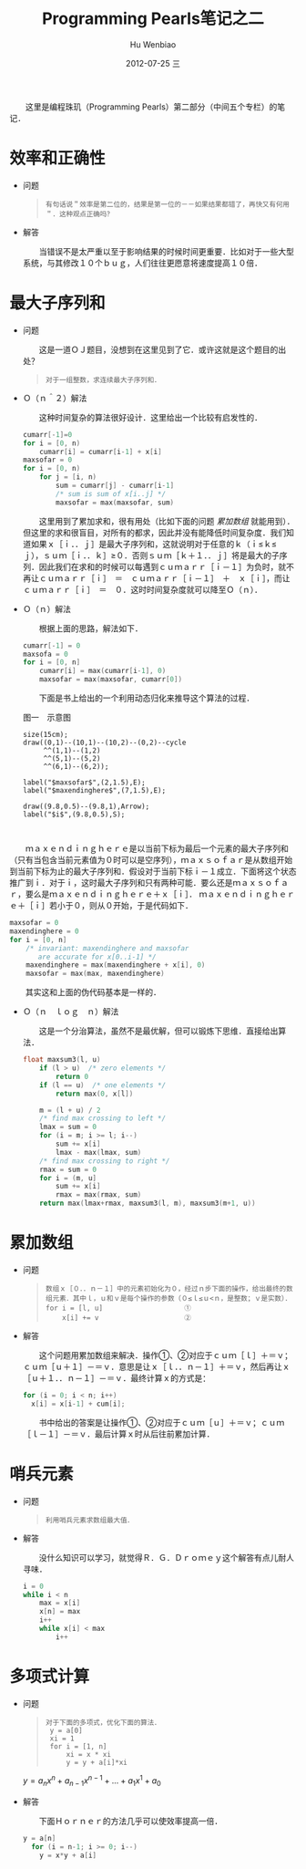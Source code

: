 #+TITLE:     Programming Pearls笔记之二
#+AUTHOR:    Hu Wenbiao
#+EMAIL:     huwenbiao1989@gmail.com
#+DATE:      2012-07-25 三
#+DESCRIPTION: 
#+KEYWORDS:读书笔记　算法
#+LANGUAGE:  zh
#+OPTIONS:   H:3 num:t toc:nil \n:nil @:t ::t |:t ^:t -:t f:t *:t <:t
#+OPTIONS:   TeX:t LaTeX:t skip:nil d:nil todo:t pri:nil tags:not-in-toc
#+INFOJS_OPT: view:nil toc:nil ltoc:t mouse:underline buttons:0 path:http://orgmode.org/org-info.js
#+EXPORT_SELECT_TAGS: export
#+EXPORT_EXCLUDE_TAGS: noexport
#+LINK_UP:   
#+LINK_HOME: 
#+XSLT:
#+OPTIONS: LaTeX:dvipng

　　这里是编程珠玑（Programming Pearls）第二部分（中间五个专栏）的笔记．

* 效率和正确性

  * 问题
    
    #+begin_quote
: 有句话说＂效率是第二位的，结果是第一位的－－如果结果都错了，再快又有何用＂．这种观点正确吗？
    #+end_quote

  * 解答
    
    　　当错误不是太严重以至于影响结果的时候时间更重要．比如对于一些大型系统，与其修改１０个ｂｕｇ，人们往往更愿意将速度提高１０倍．


* 最大子序列和

  * 问题
    
    　　这是一道ＯＪ题目，没想到在这里见到了它．或许这就是这个题目的出处？
    #+begin_quote
: 对于一组整数，求连续最大子序列和．    
    #+end_quote



  * Ｏ（ｎ＾２）解法
    
    　　这种时间复杂的算法很好设计．这里给出一个比较有启发性的．

    #+begin_src c
      cumarr[-1]=0
      for i = [0, n)
          cumarr[i] = cumarr[i-1] + x[i]
      maxsofar = 0
      for i = [0, n)
          for j = [i, n)
              sum = cumarr[j] - cumarr[i-1]
              /* sum is sum of x[i..j] */
              maxsofar = max(maxsofar, sum)
    #+end_src
    
    　　这里用到了累加求和，很有用处（比如下面的问题 [[累加数组]] 就能用到）．但这里的求和很盲目，对所有的都求，因此并没有能降低时间复杂度．我们知道如果ｘ［ｉ．．ｊ］是最大子序列和，这就说明对于任意的ｋ（ｉ≤ｋ≤ｊ），ｓｕｍ［ｉ．．ｋ］≥０．否则ｓｕｍ［ｋ＋１．．ｊ］将是最大的子序列．因此我们在求和的时候可以每遇到ｃｕｍａｒｒ［ｉ－１］为负时，就不再让ｃｕｍａｒｒ［ｉ］　＝　ｃｕｍａｒｒ［ｉ－１］　＋　ｘ［ｉ］，而让ｃｕｍａｒｒ［ｉ］　＝　０．这时时间复杂度就可以降至Ｏ（ｎ）．
    
  * Ｏ（ｎ）解法
    
    　　根据上面的思路，解法如下．

    #+begin_src c
      cumarr[-1] = 0
      maxsofa = 0
      for i = [0, n]
          cumarr[i] = max(cumarr[i-1], 0)
          maxsofar = max(maxsofar, cumarr[0])
    #+end_src

    　　下面是书上给出的一个利用动态归化来推导这个算法的过程．
    
    #+caption: 图一　示意图
    #+begin_src asymptote :file scanalgorithm.png
      size(15cm);
      draw((0,1)--(10,1)--(10,2)--(0,2)--cycle
           ^^(1,1)--(1,2)
           ^^(5,1)--(5,2)
           ^^(6,1)--(6,2));
      
      label("$maxsofar$",(2,1.5),E);
      label("$maxendinghere$",(7,1.5),E);
      
      draw((9.8,0.5)--(9.8,1),Arrow);
      label("$i$",(9.8,0.5),S);
           
      
    #+end_src


  　　ｍａｘｅｎｄｉｎｇｈｅｒｅ是以当前下标为最后一个元素的最大子序列和（只有当包含当前元素值为０时可以是空序列），ｍａｘｓｏｆａｒ是从数组开始到当前下标为止的最大子序列和．假设对于当前下标ｉ－１成立．下面将这个状态推广到ｉ．对于ｉ，这时最大子序列和只有两种可能．要么还是ｍａｘｓｏｆａｒ，要么是ｍａｘｅｎｄｉｎｇｈｅｒｅ＋ｘ［ｉ］．  ｍａｘｅｎｄｉｎｇｈｅｒｅ＋［ｉ］若小于０，则从０开始，于是代码如下．
    
    #+begin_src c
      maxsofar = 0
      maxendinghere = 0
      for i = [0, n]
          /* invariant: maxendinghere and maxsofar
             are accurate for x[0..i-1] */
          maxendinghere = max(maxendinghere + x[i], 0)
          maxsofar = max(max, maxendinghere)
    #+end_src

  　　其实这和上面的伪代码基本是一样的．

  * Ｏ（ｎ　ｌｏｇ　ｎ）解法
    
    　　这是一个分治算法，虽然不是最优解，但可以锻炼下思维．直接给出算法．
    
    #+begin_src c
      float maxsum3(l, u)
          if (l > u)  /* zero elements */
              return 0
          if (l == u)  /* one elements */
              return max(0, x[l])
      
          m = (l + u) / 2
          /* find max crossing to left */
          lmax = sum = 0
          for (i = m; i >= l; i--)
              sum += x[i]
              lmax - max(lmax, sum)
          /* find max crossing to right */
          rmax = sum = 0
          for i = (m, u]
              sum += x[i]
              rmax = max(rmax, sum)
          return max(lmax+rmax, maxsum3(l, m), maxsum3(m+1, u))
    #+end_src


* 累加数组

  * 问题
    
    #+begin_quote
: 数组ｘ［０．．ｎ－１］中的元素初始化为０，经过ｎ步下面的操作，给出最终的数组元素．其中ｌ，ｕ和ｖ是每个操作的参数（０≤ｌ≤ｕ<ｎ，是整数；ｖ是实数）．
: for i = [l, u]                    ①
:     x[i] += v                     ②
    #+end_quote

  * 解答
    
    　　这个问题用累加数组来解决．操作①、②对应于ｃｕｍ［ｌ］＋＝ｖ；ｃｕｍ［ｕ＋１］－＝ｖ．意思是让ｘ［ｌ．．ｎ－１］＋＝ｖ，然后再让ｘ［ｕ＋１．．ｎ－１］－＝ｖ．最终计算ｘ的方式是：

    #+begin_src c
      for (i = 0; i < n; i++)
        x[i] = x[i-1] + cum[i];
    #+end_src

    　　书中给出的答案是让操作①、②对应于ｃｕｍ［ｕ］＋＝ｖ；ｃｕｍ［ｌ－１］－＝ｖ．最后计算ｘ时从后往前累加计算．


* 哨兵元素

  * 问题
    
    #+begin_quote
: 利用哨兵元素求数组最大值．
    #+end_quote    

  * 解答

    　　没什么知识可以学习，就觉得Ｒ．Ｇ．Ｄｒｏｍｅｙ这个解答有点儿耐人寻味．
    #+begin_src c
      i = 0
      while i < n
          max = x[i]
          x[n] = max
          i++
          while x[i] < max
              i++
    #+end_src


* 多项式计算

  * 问题
    
    #+begin_quote
: 对于下面的多项式，优化下面的算法．
:  y = a[0]
:  xi = 1
:  for i = [1, n]
:      xi = x * xi
:      y = y + a[i]*xi
    #+end_quote
    
    $y = a_nx^n + a_{n-1}x^{n-1} + ... + a_1 x^1 + a_0$



  * 解答
    
    　　下面Ｈｏｒｎｅｒ的方法几乎可以使效率提高一倍．
    #+begin_src c
      y = a[n]
        for (i = n-1; i >= 0; i--)
          y = x*y + a[i]
    #+end_src
